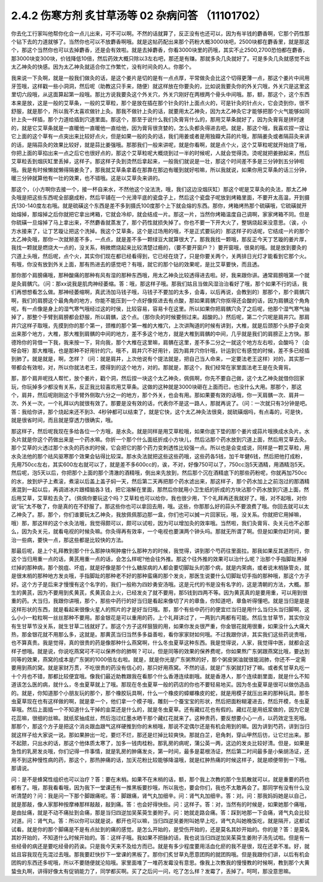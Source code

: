 2.4.2 伤寒方剂 炙甘草汤等 02 杂病问答 （11101702）
===================================================

你去化工行家叫他帮你化合一点儿出来，可不可以啊。不然的话就算了，反正没有也还可以，因为有半钱的麝香啊，它那个药性那个钻下去的力道就够了。当然你也可以不放麝香啊哦。就是这帖药配出来那个药粉大概3000块吧，2500块都在麝香里，就是那这个，那这个当然你也可以去掉麝香，还是会有效啦。就是去掉麝香，你看3000块里的药哦，其实不止2500,2700恐怕都在麝香，那3000块变300块，价钱降低10倍，然后药效大概只除以3左右吧，那还是有赚。那就多灸几灸就好了。可是多灸几灸就感觉不出太乙神灸的快感。因为太乙神灸就适合你工作繁忙，没有时间灸的人。你那个。

我来说一下灸啊，就是一般我们做灸的话，是这个姜片是切的是有一点点厚，平常做灸会比这个切得更薄一点，那这个姜片中间用牙签哦，这样戳一些小洞洞，然后呢（助教这只手来，随便）就这样放在你要灸的，比如说我要灸你的外关穴哦，外关穴是这里这里切六段哦，从这面算起第一段哦。那比方说我要灸这个外关穴，外关穴刚好在两根两个骨头中间哦。那，额，那这个，这个东西本来是放，这是一般的艾草条，一般的艾草粒，那个是放在插在那个针灸的针上面点火的，可是针灸的针点火，它会烫到你，很不舒服，就是那个，所以我不太喜欢做针上灸。那我不做针上灸的话，就要用太乙神灸，因为太乙神灸它才能够把那个火气能够如同针上灸一样插，那个力道给插到穴道里面。那这个，那至于说什么我们灸膏肓什么的，那用艾草条就好了，因为灸膏肓是拼时速的，就是它艾草条就是一直暖他一直暖他一直给他，因为膏肓很贪婪的，怎么灸都灸得进去吧。就是，那这个哦，我喜欢捏一捏让它上面的这个草有一点突出来比较好点火，但是如果一般的灸的话，我们用姜或者是用独瓣大蒜的片哦，那隔姜灸或者隔蒜灸来讲的话，是隔蒜灸的效果比较好，就是蒜比姜强哦。那那我们一般来讲呢，就是你看啊，就是点个火，这个艾草粒呢就开始烧了哦，你把上面的草掐出来一点之后它也很好点的，那这个艾草粒呢大概烧到过一半的时候呢，人就会觉得烫。烫呢就把姜掀起来，然后艾草粒丢到烟灰缸里丢掉，这样子。那这样子灸到烫然后拿起来，一般我们就说是一壮，那这个时间差不多是三分钟到五分钟啦哦。我是有时候懒就懒得隔姜灸了，那我就艾草条拿着在那靠在那边有暖到就好啦嘛，所以我就说，如果你用艾草条的话三分钟，暖三分钟就算他有一壮的效果，也不错哦。这是以艾草灸来讲的。

那这个，（小方啊你去接一个，接一杯自来水，不然他这个没法洗，哦，我们这边没烟灰缸）那这个呢是艾草灸的灸法，那太乙神灸哦是把这些东西呢全部磨成粉，然后平铺在一个光滑平底的瓷盘子上，然后这个瓷盘子呢放到烤箱里面，不要开太高温，开到摄氏130-140度左右哦。就是硫磺这个东西是差不多到摄氏100度那个上下就会熔的东西。那你，烤箱烤热那个硫磺哦，它硫磺就开始熔掉，那熔掉之后你就把它拿出烤箱，它就会冷却，就会结成一片。那这一片，当然你烤箱温度自己调啊，家家烤箱不同。但是你硫磺一旦熔掉了马上拿出来，不然麝香就蒸发了，那个药性就损失掉了。你也不要一下开大火了，整锅烧起来没意思。（诶，小方水接来了，让丁艺璇让把这个洗掉。我这个艾草条，这个是过场用的哦，不是正式要玩的）那这样子的话呢，它结成一片的那个太乙神灸哦，那你一次就掰差不多，一点点，就是差不多一颗绿豆大就算很大了。那我我找一颗哦，那反正今天丁艺璇的姜片厚，我找一颗就是燃烧大一点的，没关系，稍微燃烧起来比较清楚过瘾的，（要不要开窗户？）要开窗哦，很臭的哦。就是放到要灸的穴道上头哦，然后呢，点个火，其实你们现在都已经看得到，它已经在烧了，只是你要关两个，关两排日光灯才能看到它那个火。有哦，你没有放到外关上面，那有热进去的感觉吧？有哦，就它的那个钻的效果呢，是比艾草要快，而且透。

那你那个肩膀痛哦，那种酸痛的那种有风有湿的那种东西哦，用太乙神灸比较透得进去啦。好，我来跟你讲。通常肩膀哦第一个就是灸肩髃穴。（问：那xx说我是肌肉神经萎缩。答：哦，那这样子哦。那我们姑且当做风湿治治看好了哦，那个如果不行的话，我们再想想看怎么做。那神经萎缩啊，真武汤加马钱子哦，马钱子不要加的太多，会毒，以后再说，会教到的）那那个，那个肩髃穴啊，我们的肩膀这个最角角的地方，你能不能压到一个点好像抠进去有点酸，那如果肩髃穴你抠得还会酸的话，因为肩髃这个角角呢，有一点像是身上的湿气寒气哦经过这的时侯，比较容易，容易卡在这里。所以如果你把肩髃穴灸了之后呢，他那个湿气寒气抽掉了，那整个手臂到肩膀都会舒服，所以肩髃，这个点。（那你灸的时候要侧过来。超酸的。）然后呢，第二个穴呢是肩井穴。那肩井穴这样子取哦，先摸到你的那个第一，颈椎的那个第一椎的大椎穴，上次讲陶道的时候有讲到，大椎，就是后颈那个头脖子会突出来那个地方，大椎，那大椎到肩髃的中间的地方，差不多这个地方，就是大椎到肩髃的中间，几乎就是我们的肩膀正上方快。那德玲你的背借一下我，我来按一下，背向我，那个大椎在这里嘛，肩髃在这里，差不多二分之一就这个地方左右啦，会酸吗？（会呀会呀）那大椎哦，也是那种不好用针的穴，哦不，肩井穴不好用针，因为肩井穴你针哦，针运到它有感觉的时候，差不多已经插到肺了。就是就是，啊，怎样？（问：就是肩井，上次他说有个提法就是，把自己当人命来，一定要法老王这样）对的，其实那一带都会有效啦，对，所以你就法老王，摸得到的这个地方，对的。那就是，那这个，我们经常在家里面法老王是在灸膏肓。

那，那个肩井呢找人帮忙，放个姜片，戳个洞，然后捏一块这个太乙神灸，佩佩啊，你先不要自己做，这个太乙神灸就借你回家玩，你玩掉多少都没有关系，反正我比较喜欢用艾草条。这做的这种就是3000块砸在上面而已，也没什么大用。那那个，那这个，肩井，然后呢刚刚这个手臂外侧取六分之一的地方，那个外关，也会有用。那如果要有效的话哦，你一天肩髃一次、肩井一次、外关一次，一个礼拜以内就很有效了。那要是没有效的话，代表你不是这一路人，那就再说了。（问：一次就只有3分钟是吧。答：我给你讲，那个烧起来还不到3、4秒钟都可以结束了，就是它快，这个太乙神灸法很臭，就硫磺烟吗，有点毒的，可是快，就是很省时间，而且就是穿透力很确实，哦。

那这样子，然后呢我现在多给各位一个方哦，是水灸。就是同样是用艾草粒哦，如果你底下垫的那个姜片或蒜片哦换成水灸片。水灸片就是你这个药做出来是一个药水嘛。你折一个那个什么面纸折成小方块儿，然后沾那个药水放到穴道上面，然后用艾草去灸。那个艾草的火透过那个水灸的药水的时侯，它会把它的那个药力变刺透性比较强一点。所以也是会变成说，同样是一颗艾草粒，用水灸法他的那个祛风驱寒那个效果会钻得比较深。那水灸法就把这些这些药哦，这些药各5钱，加千年健6钱，然后把他打成粉，先用750cc左右，其实600左右就可以了，就是差不多600cc的，诶，不对，好像750可以了，750cc泡5天酒精，用酒精泡5天。然后呢，泡5天以后，你把那个上面的那个清澈的酒精哦，倒出来先放到，然后那个沉在酒精底下的那些药粉呢，你就再加750cc的水，放到炉子上煮滚，煮滚以后盖上盖子焖一天，然后第二天再把那个药水滤出来，那这样子，那个药水加上之前泡过的那酒精液混到一起以后，再调进冰片跟樟脑各3 钱，把它溶解在里面，那然后你就用小卫生纸的折成的方块沾那个药水放到穴道上面，然后用艾草，艾草粒去灸了。（佩佩你要玩这个吗？艾草粒也可以给你，我也很少用，下个礼拜再还我就好了。哦，对不起哦，对你说“玩”太不敬了，你是真的在不舒服了。那这些你也可以拿回去用，哦。这些，你那那么好的蒜头不要浪费了哦。你回去就可以太乙神灸了。那，那个，你们谁要玩太乙神灸，我放佩佩那边那一盒，你们也可以搣一片回家玩，哦，没关系。你就把它用掉嘛，哦）那，那这样的这个水灸法哦，我觉得颇可以，颇可以试啦，因为可以增加灸的效率哦。当然啦，我们灸膏肓、灸关元也不必那么，因为灸关元，就看电视的时候灸嘛。你灸得再有效率，一个电视也要演两个钟头吗。那就无所谓了啊。但是如果你赶时间，要治一些病，要快一点，那这些都是比较快的方法。

那最后呢，是上个礼拜教到那个什么那肿块啊肿瘤什么那种方的时候，我觉得，讲到那个芍药往里面拉。那我如果反其道而行，你这个当归用重一点的话，黄芪用重一点的话，会怎么样呢?他会往外推。那这个往外推的效果可以治什么呢？治那个手指脚趾黑掉烂掉的那种病，那个脱疽、坏疽，就是好像是那个什么糖尿病的人都会要切脚趾头的那个病，就是内荣病，或者说末梢脉管炎，就是很末梢的那种地方发炎哦，手指脚趾的那种老不好的那种蛮痛的那个发炎，那医生说要什么切脚趾切手指的那种哦，那这个方子好。这个方子是后来才慢慢有这个名字的，我们一般称为四妙勇安汤哦。这是元代的书是没有名字的，这是清朝的方法，大概。那生的黄芪，因为不要用到炙黄芪，炙黄芪会上火，已经发炎了就不要用，那5钱到四两不等。因为黄芪真的是要用重，可以用到很重的药。大当归，我跟你讲哦，那个，那些中药行的好当归是看起来像切了片的章鱼，你知道吧，章鱼听得懂吧。就是当归是是是这样形状的东西，就是看起来很像火星人的照片的才是好当归哦。那，那个有些中药行的便宜烂当归是用什么当归头当归脚啊，这么小小一粒粒啊一丝丝那种不要用。那金银花是可以重用的药，上个礼拜讲过了，一两到六两都有可能。然后生甘草节，其实你没有生甘草节没关系，就生甘草二钱就好了。那这个方子这样狠狠的用，如果你发炎很严重，你金银花就用很重，如果没什么大痛大热，那金银花就不用那么多，这就是。那黄芪当归当然多多益善啦，看你家家财如何哦。不过我跟你讲，其实我们这些药说贵哦，也不算真贵。我是觉得，真的很贵的药是像那种什么燕窝啊，什么冬虫夏草这种东西。我是觉得说，人家，我觉得中医，就都会这样子想哦。就是说，你说吃燕窝可不可以保养你的肺啊？可以，但是同等的效果的保养费呢，你如果熬广东粥跟燕窝比哦，要达到同等的效果，燕窝的成本是广东粥的1000倍左右啦。就是，就是你光是广东粥熬的好，那个粥皮粥油就很能润肺，你还不一定需要用到燕的窝。就是家财万贯，不吃很贵的药没有信心的，那只好用燕窝。不然的话，就是广东粥就打好了嘛。或者炙甘草丸吃一十个月也不错，那都比较便宜哦。像我们最近助教跟我在看那个什么香港连续剧哦。就是香港人，那个连续剧里面，就是什么不知道该怎么医的病，就什么，冬虫夏草就上了哦。那现在冬虫夏草一般的药店的你也不要轻易地买。因为冬虫夏草是很可以做仿造品的。就是，你知道那个小朋友玩的那个，那个橡胶玩具啊，什么一个橡皮的蟑螂橡皮的蛇，就是用模子就压出来的那种玩具。那冬虫夏草现在也有这样做的啊，就是拿一个，他们拿一个模子哦，雕刻一个蚕宝宝的形状，然后把面粉糊灌进去，然后开模，冬虫夏草哦。然后上面插一个不知道什么干掉的韭菜还是什么的，就是冬虫夏草。还有藏红花也有假的。藏红花是用纸浆做的，因为它是花蕊嘛，很细的丝嘛。就纸浆抽成丝，然后泡过红墨水晒干那个藏红花就来了。这种贵药，要反想要小心一点，以药效定生死哦。那那个，那这个方子是把这个消炎跟血跟气这样硬推到你的末梢哦，那说不定偶尔还是有机会用到的嘛。因为讲到芍药，讲到当归就这样子给大家说一说。那如果肿出一坨，要烂不烂，那还是烂掉比较爽快。那就白芷，皂角刺，穿山甲然后彷，让它烂出来。那不起脓，只出水的话，那这个他体质太寒了，加多一钱肉桂粉。那乳房的病呢，蒲公英一两，这边的发炎比较好清。但是，如果是急性的乳房发炎哦，你们记得一件事情，就是乳房的肿痛发炎，第一时间，最多是葛根汤证，然后第二时间最多是小柴胡汤证，还用不到这种慢性病的药，那这个，那热肿痛的话，加天花粉比较能够降温哦，就是红肿热痛的时候这样子，就是顺便带到一下哦。那请说。

问：是不是蜂窝性组织也可以治疗？答：要在末梢。如果不在末梢的话，额，那个我上次教的那个生肌散就可以，就是重要的药也都有了。哦，那我看看哦，因为我下一堂课还有一推黑板要抄哦，所以我也，要会你们，我也不太敢再会了。那同学有没有什么没听清楚的？问：我是问一下那个脚跟痛呢。答：脚跟痛，肾气丸加细辛。问：肾气丸加细辛。答：对。问：那我妈妈她是以自己，就是那敲，像人家那种按摩棒那样敲敲，敲到痛。答：也会好得快些。问：这样子。答：对，当然有的时候是，如果她那个痛哦，是由扯痛，就是不动不痛扯到会痛，那是当归四逆加吴茱萸生姜附子。问：她就走路会痛。答：踩到地那一下会痛，肾气丸会比较对道。问：肾气丸。答：所以你可以就是说，都开也可以嘛，当归四逆吴姜附叫她早上吃，肾气丸叫她晚饭吃，就是隔开，这都试试看。就是你的那个脚痛是不是有点扯到的痛的感觉。是怎么开始的，是受伤开始的，还是莫名其妙开始的。你的是？答：是莫名其妙开始的，不知道什么时候开始的。答：这样子哦。我如果不把脉的话，我也说当归四逆加吴茱萸生姜附子汤先试啦。但是有一些经骨的病还是要吃经骨的药诶。只是我今天来不及给方而已。就是有多少程度要用活血化瘀的我不是很，现在还拿不准。好，就姑且容我现在先混过去哦。那我要赶快抄下一堂课的黑板了。那你们炙甘草丸愿意团购的就团购哦。但是我跟你们讲，以后有机会团购的东西还多呢哦，所以不要随便就沦陷哦。家里面堆了一堆药发霉没有意思。像我上次教我的慢慢教的时候啊，教到那个大黄蛰虫丸啊，讲得好像太有促销能力了，同学都买啊。买了之后问一问，吃了怎么样？发霉了，丢掉了。呵呵，那没意思嘛。
